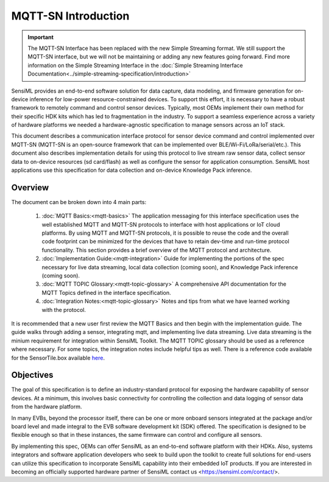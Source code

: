 
MQTT-SN Introduction
--------------------

.. important:: The MQTT-SN Interface has been replaced with the new Simple Streaming format. We still support the MQTT-SN interface, but we will not be maintaining or adding any new features going forward. Find more information on the Simple Streaming Interface in the :doc:`Simple Streaming Interface Documentation<../simple-streaming-specification/introduction>`

SensiML provides an end-to-end software solution for data capture, data modeling, and firmware generation for on-device inference for low-power resource-constrained devices. To support this effort, it is necessary to have a robust framework to remotely command and control sensor devices. Typically, most OEMs implement their own method for their specific HDK kits which has led to fragmentation in the industry. To support a seamless experience across a variety of hardware platforms we needed a hardware-agnostic specification to manage sensors across an IoT stack.

This document describes a communication interface protocol for sensor device command and control implemented over MQTT-SN (MQTT-SN is an open-source framework that can be implemented over BLE/Wi-Fi/LoRa/serial/etc.). This document also describes implementation details for using this protocol to live stream raw sensor data, collect sensor data to on-device resources (sd card/flash) as well as configure the sensor for application consumption. SensiML host applications use this specification for data collection and on-device Knowledge Pack inference.

Overview
````````

The document can be broken down into 4 main parts:

    1. :doc:`MQTT Basics:<mqtt-basics>` The application messaging for this interface specification uses the well established MQTT and MQTT-SN protocols to interface with host applications or IoT cloud platforms. By using MQTT and MQTT-SN protocols, it is possible to reuse the code and the overall code footprint can be minimized for the devices that have to retain dev-time and run-time protocol functionality. This section provides a brief overview of the MQTT protocol and architecture.
    2. :doc:`Implementation Guide:<mqtt-integration>`  Guide for implementing the portions of the spec necessary for live data streaming, local data collection (coming soon), and Knowledge Pack inference (coming soon).
    3. :doc:`MQTT TOPIC Glossary:<mqtt-topic-glossary>` A comprehensive API documentation for the MQTT Topics defined in the interface specification.
    4. :doc:`Integration Notes:<mqtt-topic-glossary>` Notes and tips from what we have learned working with the protocol.

It is recommended that a new user first review the MQTT Basics and then begin with the implementation guide. The guide walks through adding a sensor, integrating mqtt, and implementing live data streaming. Live data streaming is the minium requirement for integration within SensiML Toolkit. The MQTT TOPIC glossary should be used as a reference where necessary. For some topics, the integration notes include helpful tips as well. There is a reference code available for the SensorTile.box available  `here <https://bitbucket.org/sensimldevteam/sensortile_box/src/master/ST-Apps/sensortilebox_ai_mqttsn_app/src/sensor_config.c>`_.

Objectives
`````````````

The goal of this specification is to define an industry-standard protocol for exposing the hardware capability of sensor devices. At a minimum, this involves basic connectivity for controlling the collection and data logging of sensor data from the hardware platform.

In many EVBs, beyond the processor itself, there can be one or more onboard sensors integrated at the package and/or board level and made integral to the EVB software development kit (SDK) offered.  The specification is designed to be flexible enough so that in these instances, the same firmware can control and configure all sensors.

By implementing this spec, OEMs can offer SensiML as an end-to-end software platform with their HDKs. Also, systems integrators and software application developers who seek to build upon the toolkit to create full solutions for end-users can utilize this specification to incorporate SensiML capability into their embedded IoT products. If you are interested in becoming an officially supported hardware partner of SensiML contact us <https://sensiml.com/contact/>.



